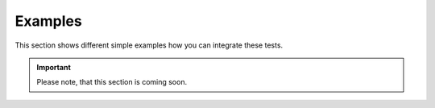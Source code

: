 Examples
********

This section shows different simple examples how you can integrate these tests.

.. important::
    Please note, that this section is coming soon.
